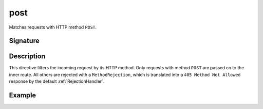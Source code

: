 .. _-post-:

post
====

Matches requests with HTTP method ``POST``.

Signature
---------

.. includecode:: /../spray-routing/src/main/scala/spray/routing/directives/MethodDirectives.scala
   :snippet: post

Description
-----------

This directive filters the incoming request by its HTTP method. Only requests with
method ``POST`` are passed on to the inner route. All others are rejected with a
``MethodRejection``, which is translated into a ``405 Method Not Allowed`` response
by the default :ref:`RejectionHandler`.


Example
-------

.. includecode:: ../code/docs/directives/MethodDirectivesExamplesSpec.scala
  :snippet: post-method
